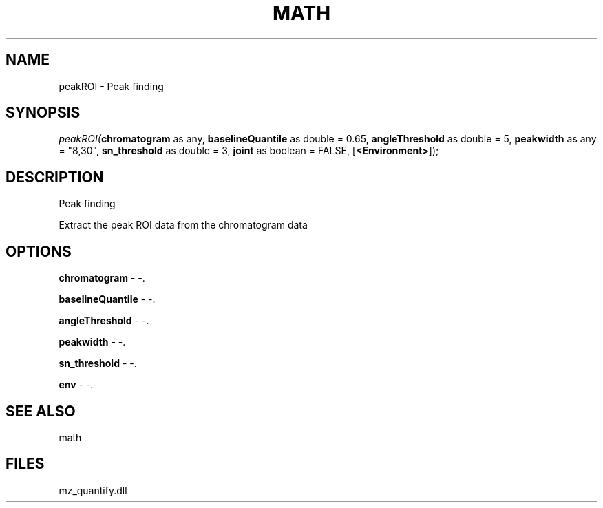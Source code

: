 .\" man page create by R# package system.
.TH MATH 1 2000-Jan "peakROI" "peakROI"
.SH NAME
peakROI \- Peak finding
.SH SYNOPSIS
\fIpeakROI(\fBchromatogram\fR as any, 
\fBbaselineQuantile\fR as double = 0.65, 
\fBangleThreshold\fR as double = 5, 
\fBpeakwidth\fR as any = "8,30", 
\fBsn_threshold\fR as double = 3, 
\fBjoint\fR as boolean = FALSE, 
[\fB<Environment>\fR]);\fR
.SH DESCRIPTION
.PP
Peak finding
 
 Extract the peak ROI data from the chromatogram data
.PP
.SH OPTIONS
.PP
\fBchromatogram\fB \fR\- -. 
.PP
.PP
\fBbaselineQuantile\fB \fR\- -. 
.PP
.PP
\fBangleThreshold\fB \fR\- -. 
.PP
.PP
\fBpeakwidth\fB \fR\- -. 
.PP
.PP
\fBsn_threshold\fB \fR\- -. 
.PP
.PP
\fBenv\fB \fR\- -. 
.PP
.SH SEE ALSO
math
.SH FILES
.PP
mz_quantify.dll
.PP
